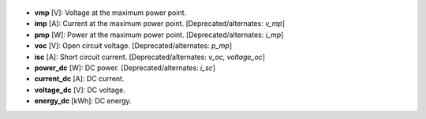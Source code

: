 
  .. _vmp:

* **vmp** [V]: Voltage at the maximum power point.

  .. _imp:

* **imp** [A]: Current at the maximum power point. [Deprecated/alternates: *v_mp*]

  .. _pmp:

* **pmp** [W]: Power at the maximum power point. [Deprecated/alternates: *i_mp*]

  .. _voc:

* **voc** [V]: Open circuit voltage. [Deprecated/alternates: *p_mp*]

  .. _isc:

* **isc** [A]: Short circuit current. [Deprecated/alternates: *v_oc, voltage_oc*]

  .. _power_dc:

* **power_dc** [W]: DC power. [Deprecated/alternates: *i_sc*]

  .. _current_dc:

* **current_dc** [A]: DC current.

  .. _voltage_dc:

* **voltage_dc** [V]: DC voltage.

  .. _energy_dc:

* **energy_dc** [kWh]: DC energy.
